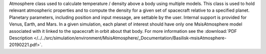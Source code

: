 
Atmosphere class used to calculate temperature / density above a body using multiple models.
This class is used to hold relevant atmospheric properties and to compute the density for a given set of spacecraft
relative to a specified planet. Planetary parameters, including position and input message, are settable by the user.
Internal support is provided for Venus, Earth, and Mars. In a given simulation, each planet of interest should have only
one MsisAtmosphere model associated with it linked to the spacecraft in orbit about that body.  For more information see the
:download:`PDF Description </../../src/simulation/environment/MsisAtmosphere/_Documentation/Basilisk-msisAtmosphere-20190221.pdf>`.



